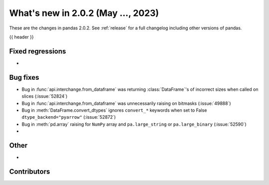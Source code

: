 .. _whatsnew_202:

What's new in 2.0.2 (May ..., 2023)
-----------------------------------

These are the changes in pandas 2.0.2. See :ref:`release` for a full changelog
including other versions of pandas.

{{ header }}

.. ---------------------------------------------------------------------------
.. _whatsnew_202.regressions:

Fixed regressions
~~~~~~~~~~~~~~~~~
-

.. ---------------------------------------------------------------------------
.. _whatsnew_202.bug_fixes:

Bug fixes
~~~~~~~~~
- Bug in :func:`api.interchange.from_dataframe` was returning :class:`DataFrame`'s of incorrect sizes when called on slices (:issue:`52824`)
- Bug in :func:`api.interchange.from_dataframe` was unnecessarily raising on bitmasks (:issue:`49888`)
- Bug in :meth:`DataFrame.convert_dtypes` ignores ``convert_*`` keywords when set to False ``dtype_backend="pyarrow"`` (:issue:`52872`)
- Bug in :meth:`pd.array` raising for ``NumPy`` array and ``pa.large_string`` or ``pa.large_binary`` (:issue:`52590`)
-

.. ---------------------------------------------------------------------------
.. _whatsnew_202.other:

Other
~~~~~
-

.. ---------------------------------------------------------------------------
.. _whatsnew_202.contributors:

Contributors
~~~~~~~~~~~~

.. contributors:: v2.0.1..v2.0.2|HEAD
